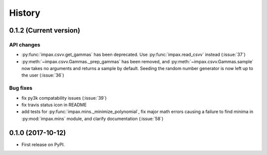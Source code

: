 =======
History
=======

0.1.2 (Current version)
-----------------------

API changes
~~~~~~~~~~~

* :py:func:`impax.csvv.get_gammas` has been deprecated. Use :py:func:`impax.read_csvv` instead (:issue:`37`)
* :py:meth:`~impax.csvv.Gammas._prep_gammas` has been removed, and :py:meth:`~impax.csvv.Gammas.sample` now
  takes no arguments and returns a sample by default. Seeding the random number generator is now left up to
  the user (:issue:`36`)


Bug fixes
~~~~~~~~~

* fix py3k compatability issues (:issue:`39`)
* fix travis status icon in README
* add tests for :py:func:`impax.mins._minimize_polynomial`, fix major math errors causing a failure to find minima in :py:mod:`impax.mins` module, and clarify documentation (:issue:`58`)


0.1.0 (2017-10-12)
------------------

* First release on PyPI.
